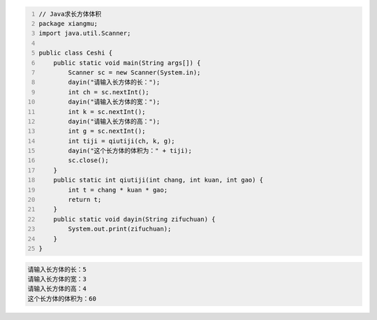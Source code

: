 .. title: Java代码案例7——求长方体体积
.. slug: javadai-ma-an-li-7-qiu-chang-fang-ti-ti-ji
.. date: 2022-11-01 20:54:05 UTC+08:00
.. tags: Java代码案例
.. category: Java
.. link: 
.. description: 
.. type: text


.. code-block:: java
    :number-lines:

    // Java求长方体体积
    package xiangmu;
    import java.util.Scanner;

    public class Ceshi {
        public static void main(String args[]) {
            Scanner sc = new Scanner(System.in);
            dayin("请输入长方体的长：");
            int ch = sc.nextInt();
            dayin("请输入长方体的宽：");
            int k = sc.nextInt();
            dayin("请输入长方体的高：");
            int g = sc.nextInt();
            int tiji = qiutiji(ch, k, g);
            dayin("这个长方体的体积为：" + tiji);
            sc.close();
        }
        public static int qiutiji(int chang, int kuan, int gao) {
            int t = chang * kuan * gao;
            return t;
        }
        public static void dayin(String zifuchuan) {
            System.out.print(zifuchuan);
        }
    }



.. code-block:: text

    请输入长方体的长：5
    请输入长方体的宽：3
    请输入长方体的高：4
    这个长方体的体积为：60


